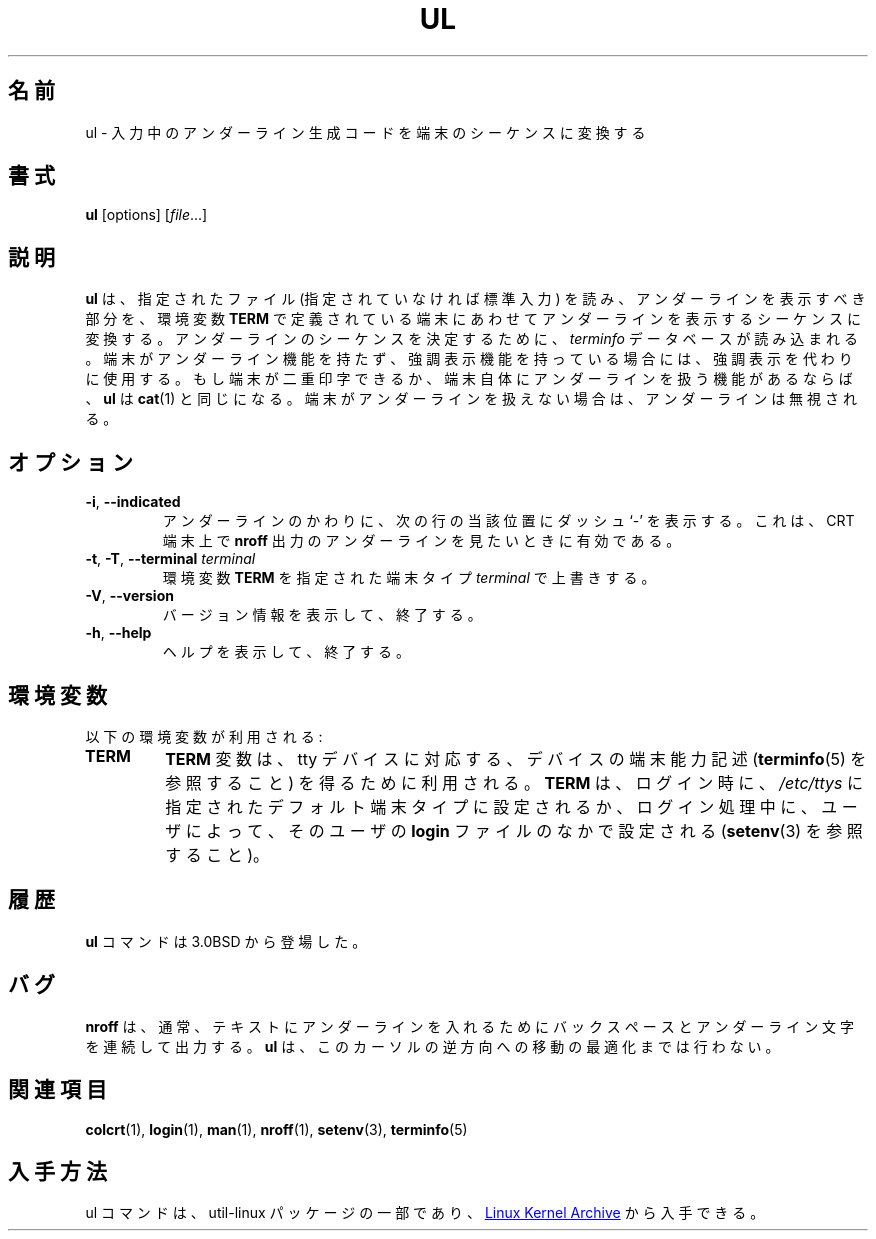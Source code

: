 .\" Copyright (c) 1980, 1991, 1993
.\"	The Regents of the University of California.  All rights reserved.
.\"
.\" Redistribution and use in source and binary forms, with or without
.\" modification, are permitted provided that the following conditions
.\" are met:
.\" 1. Redistributions of source code must retain the above copyright
.\"    notice, this list of conditions and the following disclaimer.
.\" 2. Redistributions in binary form must reproduce the above copyright
.\"    notice, this list of conditions and the following disclaimer in the
.\"    documentation and/or other materials provided with the distribution.
.\" 3. All advertising materials mentioning features or use of this software
.\"    must display the following acknowledgement:
.\"	This product includes software developed by the University of
.\"	California, Berkeley and its contributors.
.\" 4. Neither the name of the University nor the names of its contributors
.\"    may be used to endorse or promote products derived from this software
.\"    without specific prior written permission.
.\"
.\" THIS SOFTWARE IS PROVIDED BY THE REGENTS AND CONTRIBUTORS ``AS IS'' AND
.\" ANY EXPRESS OR IMPLIED WARRANTIES, INCLUDING, BUT NOT LIMITED TO, THE
.\" IMPLIED WARRANTIES OF MERCHANTABILITY AND FITNESS FOR A PARTICULAR PURPOSE
.\" ARE DISCLAIMED.  IN NO EVENT SHALL THE REGENTS OR CONTRIBUTORS BE LIABLE
.\" FOR ANY DIRECT, INDIRECT, INCIDENTAL, SPECIAL, EXEMPLARY, OR CONSEQUENTIAL
.\" DAMAGES (INCLUDING, BUT NOT LIMITED TO, PROCUREMENT OF SUBSTITUTE GOODS
.\" OR SERVICES; LOSS OF USE, DATA, OR PROFITS; OR BUSINESS INTERRUPTION)
.\" HOWEVER CAUSED AND ON ANY THEORY OF LIABILITY, WHETHER IN CONTRACT, STRICT
.\" LIABILITY, OR TORT (INCLUDING NEGLIGENCE OR OTHERWISE) ARISING IN ANY WAY
.\" OUT OF THE USE OF THIS SOFTWARE, EVEN IF ADVISED OF THE POSSIBILITY OF
.\" SUCH DAMAGE.
.\"
.\"     @(#)ul.1	8.1 (Berkeley) 6/6/93
.\"
.\" Translated Tue Nov 12 JST 1996 by NetBSD jman proj. <jman@spa.is.uec.ac.jp>
.\" Updated Wed Apr 5 JST 2000 by Kentaro Shirakata <argrath@ub32.org>
.\" Updated & Modified Wed Jul 31 20:45:56 JST 2019
.\"         by Yuichi SATO <ysato444@ybb.ne.jp>
.\" Updated & Modified Sat Jan 23 08:44:33 JST 2021 by Yuichi SATO
.\"
.TH UL "1" "September 2011" "util-linux" "User Commands"
.\"O .SH NAME
.SH 名前
.\"O ul \- do underlining
ul \- 入力中のアンダーライン生成コードを端末のシーケンスに変換する
.\"O .SH SYNOPSIS
.SH 書式
.BR ul " [options]"
.RI [ file ...]
.\"O .SH DESCRIPTION
.SH 説明
.\"O .B ul
.\"O reads the named files (or standard input if none are given) and translates
.\"O occurrences of underscores to the sequence which indicates underlining for
.\"O the terminal in use, as specified by the environment variable
.\"O .BR TERM .
.B ul
は、
指定されたファイル (指定されていなければ標準入力) を読み、
アンダーラインを表示すべき部分を、環境変数
.B TERM
で定義されている端末にあわせてアンダーラインを表示するシーケンスに
変換する。
.\"O The
.\"O .I terminfo
.\"O database is read to determine the appropriate sequences for underlining.  If
.\"O the terminal is incapable of underlining but is capable of a standout mode,
.\"O then that is used instead.  If the terminal can overstrike, or handles
.\"O underlining automatically,
.\"O .B ul
.\"O degenerates to
.\"O .BR cat (1).
アンダーラインのシーケンスを決定するために、
.I terminfo
データベースが読み込まれる。
端末がアンダーライン機能を持たず、強調表示機能を持っている場合には、
強調表示を代わりに使用する。もし端末が二重印字できるか、端末自体に
アンダーラインを扱う機能があるならば、
.B ul
は
.BR cat (1)
と同じになる。
.\"O If the terminal cannot underline, underlining is ignored.
端末がアンダーラインを扱えない場合は、アンダーラインは無視される。
.\"O .SH OPTIONS
.SH オプション
.TP
\fB\-i\fR, \fB\-\-indicated\fR
.\"O Underlining is indicated by a separate line containing appropriate dashes
.\"O `\-'; this is useful when you want to look at the underlining which is
.\"O present in an
.\"O .B nroff
.\"O output stream on a crt-terminal.
アンダーラインのかわりに、次の行の当該位置にダッシュ `\-' を表示する。
これは、CRT 端末上で
.B nroff
出力のアンダーラインを見たいときに有効である。
.TP
\fB\-t\fR, \fB\-T\fR, \fB\-\-terminal\fR \fIterminal\fR
.\"O Override the environment variable
.\"O .B TERM
.\"O with the specified
.\"O .I terminal
.\"O type.
環境変数
.B TERM
を指定された端末タイプ
.I terminal
で上書きする。
.TP
\fB\-V\fR, \fB\-\-version\fR
.\"O Display version information and exit.
バージョン情報を表示して、終了する。
.TP
\fB\-h\fR, \fB\-\-help\fR
.\"O Display help text and exit.
ヘルプを表示して、終了する。
.\"O .SH ENVIRONMENT
.SH 環境変数
.\"O The following environment variable is used:
以下の環境変数が利用される:
.TP
.B TERM
.\"O The
.\"O .B TERM
.\"O variable is used to relate a tty device with its device capability
.\"O description (see
.\"O .BR terminfo (5)).
.B TERM
変数は、tty デバイスに対応する、デバイスの端末能力記述
.RB ( terminfo (5)
を参照すること) を得るために利用される。
.\"O .B TERM
.\"O is set at login time, either by the default terminal type specified in
.\"O .I /etc/ttys
.\"O or as set during the login process by the user in their
.\"O .B login
.\"O file (see
.\"O .BR setenv (3)).
.B TERM
は、ログイン時に、
.I /etc/ttys
に指定されたデフォルト端末タイプに設定されるか、
ログイン処理中に、
ユーザによって、そのユーザの
.B login
ファイルのなかで設定される
.RB ( setenv (3)
を参照すること)。
.\"O .SH HISTORY
.SH 履歴
.\"O The
.\"O .B ul
.\"O command appeared in 3.0BSD.
.B ul
コマンドは 3.0BSD から登場した。
.\"O .SH BUGS
.SH バグ
.\"O .B nroff
.\"O usually outputs a series of backspaces and underlines intermixed with the
.\"O text to indicate underlining.  No attempt is made to optimize the backward
.\"O motion.
.B nroff
は、通常、テキストにアンダーラインを入れるためにバックスペースと
アンダーライン文字を連続して出力する。
.B ul
は、このカーソルの逆方向への移動の最適化までは行わない。
.\"O .SH SEE ALSO
.SH 関連項目
.BR colcrt (1),
.BR login (1),
.BR man (1),
.BR nroff (1),
.BR setenv (3),
.BR terminfo (5)
.\"O .SH AVAILABILITY
.SH 入手方法
.\"O The ul command is part of the util-linux package and is available from
.\"O .UR https://\:www.kernel.org\:/pub\:/linux\:/utils\:/util-linux/
.\"O Linux Kernel Archive
.\"O .UE .
ul コマンドは、util-linux パッケージの一部であり、
.UR https://\:www.kernel.org\:/pub\:/linux\:/utils\:/util-linux/
Linux Kernel Archive
.UE
から入手できる。
